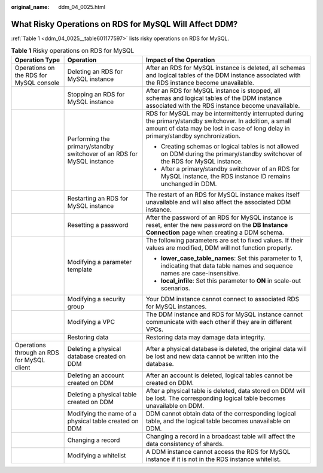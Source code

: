 :original_name: ddm_04_0025.html

.. _ddm_04_0025:

What Risky Operations on RDS for MySQL Will Affect DDM?
=======================================================

:ref:`Table 1 <ddm_04_0025__table601177597>` lists risky operations on RDS for MySQL.

.. _ddm_04_0025__table601177597:

.. table:: **Table 1** Risky operations on RDS for MySQL

   +--------------------------------------------+------------------------------------------------------------------------+--------------------------------------------------------------------------------------------------------------------------------------------------------------------------------------------------+
   | Operation Type                             | Operation                                                              | Impact of the Operation                                                                                                                                                                          |
   +============================================+========================================================================+==================================================================================================================================================================================================+
   | Operations on the RDS for MySQL console    | Deleting an RDS for MySQL instance                                     | After an RDS for MySQL instance is deleted, all schemas and logical tables of the DDM instance associated with the RDS instance become unavailable.                                              |
   +--------------------------------------------+------------------------------------------------------------------------+--------------------------------------------------------------------------------------------------------------------------------------------------------------------------------------------------+
   |                                            | Stopping an RDS for MySQL instance                                     | After an RDS for MySQL instance is stopped, all schemas and logical tables of the DDM instance associated with the RDS instance become unavailable.                                              |
   +--------------------------------------------+------------------------------------------------------------------------+--------------------------------------------------------------------------------------------------------------------------------------------------------------------------------------------------+
   |                                            | Performing the primary/standby switchover of an RDS for MySQL instance | RDS for MySQL may be intermittently interrupted during the primary/standby switchover. In addition, a small amount of data may be lost in case of long delay in primary/standby synchronization. |
   |                                            |                                                                        |                                                                                                                                                                                                  |
   |                                            |                                                                        | -  Creating schemas or logical tables is not allowed on DDM during the primary/standby switchover of the RDS for MySQL instance.                                                                 |
   |                                            |                                                                        | -  After a primary/standby switchover of an RDS for MySQL instance, the RDS instance ID remains unchanged in DDM.                                                                                |
   +--------------------------------------------+------------------------------------------------------------------------+--------------------------------------------------------------------------------------------------------------------------------------------------------------------------------------------------+
   |                                            | Restarting an RDS for MySQL instance                                   | The restart of an RDS for MySQL instance makes itself unavailable and will also affect the associated DDM instance.                                                                              |
   +--------------------------------------------+------------------------------------------------------------------------+--------------------------------------------------------------------------------------------------------------------------------------------------------------------------------------------------+
   |                                            | Resetting a password                                                   | After the password of an RDS for MySQL instance is reset, enter the new password on the **DB Instance Connection** page when creating a DDM schema.                                              |
   +--------------------------------------------+------------------------------------------------------------------------+--------------------------------------------------------------------------------------------------------------------------------------------------------------------------------------------------+
   |                                            | Modifying a parameter template                                         | The following parameters are set to fixed values. If their values are modified, DDM will not function properly.                                                                                  |
   |                                            |                                                                        |                                                                                                                                                                                                  |
   |                                            |                                                                        | -  **lower_case_table_names**: Set this parameter to **1**, indicating that data table names and sequence names are case-insensitive.                                                            |
   |                                            |                                                                        | -  **local_infile**: Set this parameter to **ON** in scale-out scenarios.                                                                                                                        |
   +--------------------------------------------+------------------------------------------------------------------------+--------------------------------------------------------------------------------------------------------------------------------------------------------------------------------------------------+
   |                                            | Modifying a security group                                             | Your DDM instance cannot connect to associated RDS for MySQL instances.                                                                                                                          |
   +--------------------------------------------+------------------------------------------------------------------------+--------------------------------------------------------------------------------------------------------------------------------------------------------------------------------------------------+
   |                                            | Modifying a VPC                                                        | The DDM instance and RDS for MySQL instance cannot communicate with each other if they are in different VPCs.                                                                                    |
   +--------------------------------------------+------------------------------------------------------------------------+--------------------------------------------------------------------------------------------------------------------------------------------------------------------------------------------------+
   |                                            | Restoring data                                                         | Restoring data may damage data integrity.                                                                                                                                                        |
   +--------------------------------------------+------------------------------------------------------------------------+--------------------------------------------------------------------------------------------------------------------------------------------------------------------------------------------------+
   | Operations through an RDS for MySQL client | Deleting a physical database created on DDM                            | After a physical database is deleted, the original data will be lost and new data cannot be written into the database.                                                                           |
   +--------------------------------------------+------------------------------------------------------------------------+--------------------------------------------------------------------------------------------------------------------------------------------------------------------------------------------------+
   |                                            | Deleting an account created on DDM                                     | After an account is deleted, logical tables cannot be created on DDM.                                                                                                                            |
   +--------------------------------------------+------------------------------------------------------------------------+--------------------------------------------------------------------------------------------------------------------------------------------------------------------------------------------------+
   |                                            | Deleting a physical table created on DDM                               | After a physical table is deleted, data stored on DDM will be lost. The corresponding logical table becomes unavailable on DDM.                                                                  |
   +--------------------------------------------+------------------------------------------------------------------------+--------------------------------------------------------------------------------------------------------------------------------------------------------------------------------------------------+
   |                                            | Modifying the name of a physical table created on DDM                  | DDM cannot obtain data of the corresponding logical table, and the logical table becomes unavailable on DDM.                                                                                     |
   +--------------------------------------------+------------------------------------------------------------------------+--------------------------------------------------------------------------------------------------------------------------------------------------------------------------------------------------+
   |                                            | Changing a record                                                      | Changing a record in a broadcast table will affect the data consistency of shards.                                                                                                               |
   +--------------------------------------------+------------------------------------------------------------------------+--------------------------------------------------------------------------------------------------------------------------------------------------------------------------------------------------+
   |                                            | Modifying a whitelist                                                  | A DDM instance cannot access the RDS for MySQL instance if it is not in the RDS instance whitelist.                                                                                              |
   +--------------------------------------------+------------------------------------------------------------------------+--------------------------------------------------------------------------------------------------------------------------------------------------------------------------------------------------+
